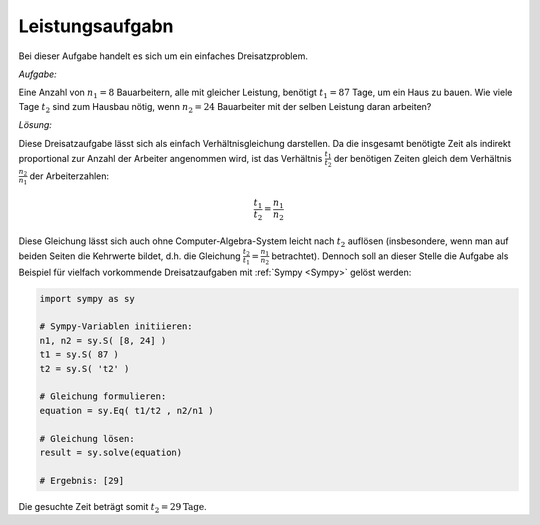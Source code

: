 Leistungsaufgabn
================

.. only:: html

    .. sidebar:: Hinweis

        Das Original dieser Maxima-Beispielaufgabe kann im Original `hier
        <http://www.lungau-academy.at/wxmax1001/D1007_F_MO_PU_Leistungsaufgabe.wxmx>`_
        heruntergeladen werden. Die wxmx-Datei kann mit `WxMaxima
        <http://wiki.ubuntuusers.de/Maxima>`_ geöffnet werden.

Bei dieser Aufgabe handelt es sich um ein einfaches Dreisatzproblem.

*Aufgabe:*

Eine Anzahl von :math:`n_1=8` Bauarbeitern, alle mit gleicher Leistung, benötigt
:math:`t_1=87` Tage, um ein Haus zu bauen. Wie viele Tage :math:`t_2` sind zum
Hausbau nötig, wenn :math:`n_2=24` Bauarbeiter mit der selben Leistung daran
arbeiten?

*Lösung:*

Diese Dreisatzaufgabe lässt sich als einfach Verhältnisgleichung darstellen. Da
die insgesamt benötigte Zeit als indirekt proportional zur Anzahl der Arbeiter
angenommen wird, ist das Verhältnis :math:`\frac{t_1}{t_2}` der benötigen Zeiten
gleich dem Verhältnis :math:`\frac{n_2}{n_1}` der Arbeiterzahlen:

.. math::

    \frac{t_1}{t_2} = \frac{n_1}{n_2}

Diese Gleichung lässt sich auch ohne Computer-Algebra-System leicht nach
:math:`t_2` auflösen (insbesondere, wenn man auf beiden Seiten die Kehrwerte
bildet, d.h. die Gleichung :math:`\frac{t_2}{t_1} = \frac{n_1}{n_2}`
betrachtet). Dennoch soll an dieser Stelle die Aufgabe als Beispiel für vielfach
vorkommende Dreisatzaufgaben mit :ref:`Sympy <Sympy>` gelöst werden:

.. code-block:: python

    import sympy as sy

    # Sympy-Variablen initiieren:
    n1, n2 = sy.S( [8, 24] )
    t1 = sy.S( 87 )
    t2 = sy.S( 't2' )

    # Gleichung formulieren:
    equation = sy.Eq( t1/t2 , n2/n1 )

    # Gleichung lösen:
    result = sy.solve(equation)

    # Ergebnis: [29]

Die gesuchte Zeit beträgt somit :math:`t_2 = \unit[29]{Tage}`.


